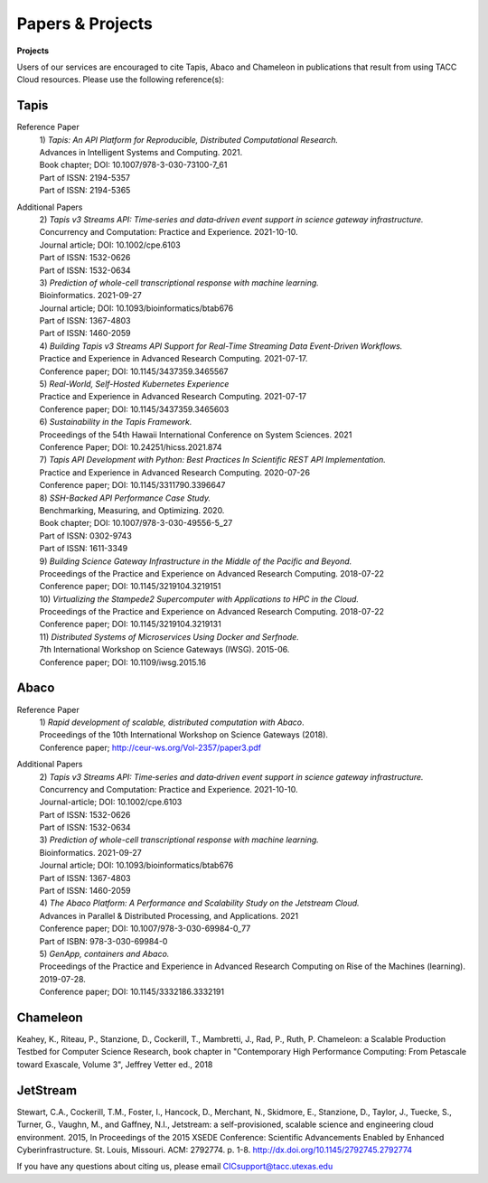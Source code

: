 .. role:: raw-html-m2r(raw)
   :format: html
   
=====================
**Papers & Projects**
=====================

**Projects**

Users of our services are encouraged to cite Tapis, Abaco and Chameleon in publications that result from using TACC Cloud resources. Please use the following reference(s):

Tapis
-----

Reference Paper
  | 1) *Tapis: An API Platform for Reproducible, Distributed Computational Research.* 
  | Advances in Intelligent Systems and Computing. 2021.
  | Book chapter; DOI: 10.1007/978-3-030-73100-7_61
  | Part of ISSN: 2194-5357
  | Part of ISSN: 2194-5365

Additional Papers
  | 2) *Tapis v3 Streams API: Time‐series and data‐driven event support in science gateway infrastructure.* 
  | Concurrency and Computation: Practice and Experience. 2021-10-10.
  | Journal article; DOI: 10.1002/cpe.6103
  | Part of ISSN: 1532-0626
  | Part of ISSN: 1532-0634

  | 3) *Prediction of whole-cell transcriptional response with machine learning.* 
  | Bioinformatics. 2021-09-27
  | Journal article; DOI: 10.1093/bioinformatics/btab676
  | Part of ISSN: 1367-4803
  | Part of ISSN: 1460-2059

  | 4) *Building Tapis v3 Streams API Support for Real-Time Streaming Data Event-Driven Workflows.*
  | Practice and Experience in Advanced Research Computing. 2021-07-17.
  | Conference paper; DOI: 10.1145/3437359.3465567

  | 5) *Real-World, Self-Hosted Kubernetes Experience*
  | Practice and Experience in Advanced Research Computing. 2021-07-17
  | Conference paper; DOI: 10.1145/3437359.3465603

  | 6) *Sustainability in the Tapis Framework.*
  | Proceedings of the 54th Hawaii International Conference on System Sciences. 2021
  | Conference Paper; DOI: 10.24251/hicss.2021.874

  | 7) *Tapis API Development with Python: Best Practices In Scientific REST API Implementation.*
  | Practice and Experience in Advanced Research Computing. 2020-07-26
  | Conference paper; DOI: 10.1145/3311790.3396647

  | 8) *SSH-Backed API Performance Case Study.*
  | Benchmarking, Measuring, and Optimizing. 2020.
  | Book chapter; DOI: 10.1007/978-3-030-49556-5_27
  | Part of ISSN: 0302-9743
  | Part of ISSN: 1611-3349

  | 9) *Building Science Gateway Infrastructure in the Middle of the Pacific and Beyond.*
  | Proceedings of the Practice and Experience on Advanced Research Computing. 2018-07-22
  | Conference paper; DOI: 10.1145/3219104.3219151

  | 10) *Virtualizing the Stampede2 Supercomputer with Applications to HPC in the Cloud.*
  | Proceedings of the Practice and Experience on Advanced Research Computing. 2018-07-22
  | Conference paper; DOI: 10.1145/3219104.3219131

  | 11) *Distributed Systems of Microservices Using Docker and Serfnode.*
  | 7th International Workshop on Science Gateways (IWSG). 2015-06.
  | Conference paper; DOI: 10.1109/iwsg.2015.16

Abaco
-----
Reference Paper
  | 1) *Rapid development of scalable, distributed computation with Abaco*.
  | Proceedings of the 10th International Workshop on Science Gateways (2018).
  | Conference paper; http://ceur-ws.org/Vol-2357/paper3.pdf

Additional Papers
  | 2) *Tapis v3 Streams API: Time‐series and data‐driven event support in science gateway infrastructure.*
  | Concurrency and Computation: Practice and Experience. 2021-10-10.
  | Journal-article; DOI: 10.1002/cpe.6103
  | Part of ISSN: 1532-0626
  | Part of ISSN: 1532-0634

  | 3) *Prediction of whole-cell transcriptional response with machine learning.*
  | Bioinformatics. 2021-09-27
  | Journal article; DOI: 10.1093/bioinformatics/btab676
  | Part of ISSN: 1367-4803
  | Part of ISSN: 1460-2059

  | 4) *The Abaco Platform: A Performance and Scalability Study on the Jetstream Cloud.*
  | Advances in Parallel & Distributed Processing, and Applications. 2021
  | Conference paper; DOI: 10.1007/978-3-030-69984-0_77
  | Part of ISBN: 978-3-030-69984-0

  | 5) *GenApp, containers and Abaco.*
  | Proceedings of the Practice and Experience in Advanced Research Computing on Rise of the Machines (learning). 2019-07-28.
  | Conference paper; DOI: 10.1145/3332186.3332191



Chameleon
---------
Keahey, K., Riteau, P., Stanzione, D., Cockerill, T., Mambretti, J., Rad, P., Ruth, P. Chameleon: a Scalable Production Testbed for Computer Science Research, book chapter in "Contemporary High Performance Computing: From Petascale toward Exascale, Volume 3", Jeffrey Vetter ed., 2018

JetStream 
---------
Stewart, C.A., Cockerill, T.M., Foster, I., Hancock, D., Merchant, N., Skidmore, E., Stanzione, D., Taylor, J., Tuecke, S., Turner, G., Vaughn, M., and Gaffney, N.I., Jetstream: a self-provisioned, scalable science and engineering cloud environment. 2015, In Proceedings of the 2015 XSEDE Conference: Scientific Advancements Enabled by Enhanced Cyberinfrastructure. St. Louis, Missouri.  ACM: 2792774.  p. 1-8. http://dx.doi.org/10.1145/2792745.2792774 

.. raw:: html
         <br><br>




If you have any questions about citing us, please email CICsupport@tacc.utexas.edu
